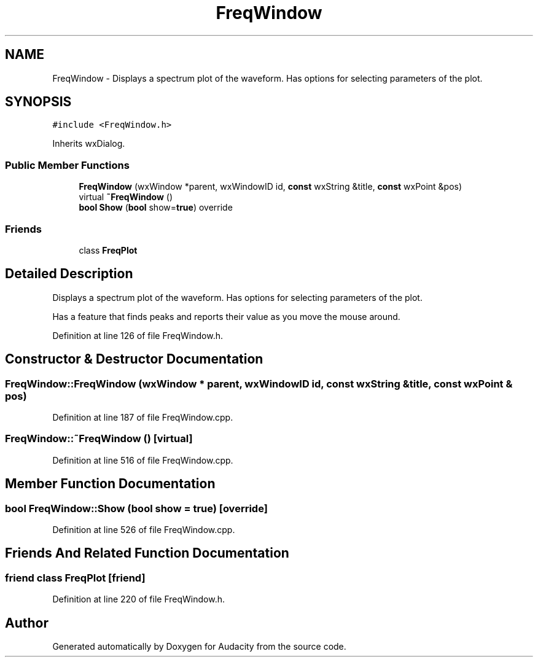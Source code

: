 .TH "FreqWindow" 3 "Thu Apr 28 2016" "Audacity" \" -*- nroff -*-
.ad l
.nh
.SH NAME
FreqWindow \- Displays a spectrum plot of the waveform\&. Has options for selecting parameters of the plot\&.  

.SH SYNOPSIS
.br
.PP
.PP
\fC#include <FreqWindow\&.h>\fP
.PP
Inherits wxDialog\&.
.SS "Public Member Functions"

.in +1c
.ti -1c
.RI "\fBFreqWindow\fP (wxWindow *parent, wxWindowID id, \fBconst\fP wxString &title, \fBconst\fP wxPoint &pos)"
.br
.ti -1c
.RI "virtual \fB~FreqWindow\fP ()"
.br
.ti -1c
.RI "\fBbool\fP \fBShow\fP (\fBbool\fP show=\fBtrue\fP) override"
.br
.in -1c
.SS "Friends"

.in +1c
.ti -1c
.RI "class \fBFreqPlot\fP"
.br
.in -1c
.SH "Detailed Description"
.PP 
Displays a spectrum plot of the waveform\&. Has options for selecting parameters of the plot\&. 

Has a feature that finds peaks and reports their value as you move the mouse around\&. 
.PP
Definition at line 126 of file FreqWindow\&.h\&.
.SH "Constructor & Destructor Documentation"
.PP 
.SS "FreqWindow::FreqWindow (wxWindow * parent, wxWindowID id, \fBconst\fP wxString & title, \fBconst\fP wxPoint & pos)"

.PP
Definition at line 187 of file FreqWindow\&.cpp\&.
.SS "FreqWindow::~FreqWindow ()\fC [virtual]\fP"

.PP
Definition at line 516 of file FreqWindow\&.cpp\&.
.SH "Member Function Documentation"
.PP 
.SS "\fBbool\fP FreqWindow::Show (\fBbool\fP show = \fC\fBtrue\fP\fP)\fC [override]\fP"

.PP
Definition at line 526 of file FreqWindow\&.cpp\&.
.SH "Friends And Related Function Documentation"
.PP 
.SS "friend class \fBFreqPlot\fP\fC [friend]\fP"

.PP
Definition at line 220 of file FreqWindow\&.h\&.

.SH "Author"
.PP 
Generated automatically by Doxygen for Audacity from the source code\&.
